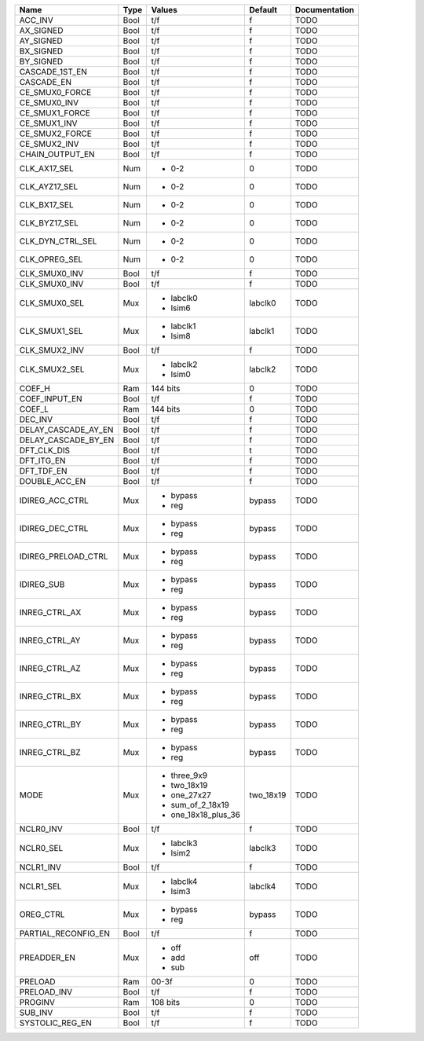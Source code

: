 +---------------------+------+---------------------+-----------+---------------+
|                Name | Type |              Values |   Default | Documentation |
+=====================+======+=====================+===========+===============+
|             ACC_INV | Bool |                 t/f |         f |          TODO |
+---------------------+------+---------------------+-----------+---------------+
|           AX_SIGNED | Bool |                 t/f |         f |          TODO |
+---------------------+------+---------------------+-----------+---------------+
|           AY_SIGNED | Bool |                 t/f |         f |          TODO |
+---------------------+------+---------------------+-----------+---------------+
|           BX_SIGNED | Bool |                 t/f |         f |          TODO |
+---------------------+------+---------------------+-----------+---------------+
|           BY_SIGNED | Bool |                 t/f |         f |          TODO |
+---------------------+------+---------------------+-----------+---------------+
|      CASCADE_1ST_EN | Bool |                 t/f |         f |          TODO |
+---------------------+------+---------------------+-----------+---------------+
|          CASCADE_EN | Bool |                 t/f |         f |          TODO |
+---------------------+------+---------------------+-----------+---------------+
|      CE_SMUX0_FORCE | Bool |                 t/f |         f |          TODO |
+---------------------+------+---------------------+-----------+---------------+
|        CE_SMUX0_INV | Bool |                 t/f |         f |          TODO |
+---------------------+------+---------------------+-----------+---------------+
|      CE_SMUX1_FORCE | Bool |                 t/f |         f |          TODO |
+---------------------+------+---------------------+-----------+---------------+
|        CE_SMUX1_INV | Bool |                 t/f |         f |          TODO |
+---------------------+------+---------------------+-----------+---------------+
|      CE_SMUX2_FORCE | Bool |                 t/f |         f |          TODO |
+---------------------+------+---------------------+-----------+---------------+
|        CE_SMUX2_INV | Bool |                 t/f |         f |          TODO |
+---------------------+------+---------------------+-----------+---------------+
|     CHAIN_OUTPUT_EN | Bool |                 t/f |         f |          TODO |
+---------------------+------+---------------------+-----------+---------------+
|        CLK_AX17_SEL |  Num | - 0-2               |         0 |          TODO |
+---------------------+------+---------------------+-----------+---------------+
|       CLK_AYZ17_SEL |  Num | - 0-2               |         0 |          TODO |
+---------------------+------+---------------------+-----------+---------------+
|        CLK_BX17_SEL |  Num | - 0-2               |         0 |          TODO |
+---------------------+------+---------------------+-----------+---------------+
|       CLK_BYZ17_SEL |  Num | - 0-2               |         0 |          TODO |
+---------------------+------+---------------------+-----------+---------------+
|    CLK_DYN_CTRL_SEL |  Num | - 0-2               |         0 |          TODO |
+---------------------+------+---------------------+-----------+---------------+
|       CLK_OPREG_SEL |  Num | - 0-2               |         0 |          TODO |
+---------------------+------+---------------------+-----------+---------------+
|       CLK_SMUX0_INV | Bool |                 t/f |         f |          TODO |
+---------------------+------+---------------------+-----------+---------------+
|       CLK_SMUX0_INV | Bool |                 t/f |         f |          TODO |
+---------------------+------+---------------------+-----------+---------------+
|       CLK_SMUX0_SEL |  Mux | - labclk0           |   labclk0 |          TODO |
|                     |      | - lsim6             |           |               |
+---------------------+------+---------------------+-----------+---------------+
|       CLK_SMUX1_SEL |  Mux | - labclk1           |   labclk1 |          TODO |
|                     |      | - lsim8             |           |               |
+---------------------+------+---------------------+-----------+---------------+
|       CLK_SMUX2_INV | Bool |                 t/f |         f |          TODO |
+---------------------+------+---------------------+-----------+---------------+
|       CLK_SMUX2_SEL |  Mux | - labclk2           |   labclk2 |          TODO |
|                     |      | - lsim0             |           |               |
+---------------------+------+---------------------+-----------+---------------+
|              COEF_H |  Ram |            144 bits |         0 |          TODO |
+---------------------+------+---------------------+-----------+---------------+
|       COEF_INPUT_EN | Bool |                 t/f |         f |          TODO |
+---------------------+------+---------------------+-----------+---------------+
|              COEF_L |  Ram |            144 bits |         0 |          TODO |
+---------------------+------+---------------------+-----------+---------------+
|             DEC_INV | Bool |                 t/f |         f |          TODO |
+---------------------+------+---------------------+-----------+---------------+
| DELAY_CASCADE_AY_EN | Bool |                 t/f |         f |          TODO |
+---------------------+------+---------------------+-----------+---------------+
| DELAY_CASCADE_BY_EN | Bool |                 t/f |         f |          TODO |
+---------------------+------+---------------------+-----------+---------------+
|         DFT_CLK_DIS | Bool |                 t/f |         t |          TODO |
+---------------------+------+---------------------+-----------+---------------+
|          DFT_ITG_EN | Bool |                 t/f |         f |          TODO |
+---------------------+------+---------------------+-----------+---------------+
|          DFT_TDF_EN | Bool |                 t/f |         f |          TODO |
+---------------------+------+---------------------+-----------+---------------+
|       DOUBLE_ACC_EN | Bool |                 t/f |         f |          TODO |
+---------------------+------+---------------------+-----------+---------------+
|     IDIREG_ACC_CTRL |  Mux | - bypass            |    bypass |          TODO |
|                     |      | - reg               |           |               |
+---------------------+------+---------------------+-----------+---------------+
|     IDIREG_DEC_CTRL |  Mux | - bypass            |    bypass |          TODO |
|                     |      | - reg               |           |               |
+---------------------+------+---------------------+-----------+---------------+
| IDIREG_PRELOAD_CTRL |  Mux | - bypass            |    bypass |          TODO |
|                     |      | - reg               |           |               |
+---------------------+------+---------------------+-----------+---------------+
|          IDIREG_SUB |  Mux | - bypass            |    bypass |          TODO |
|                     |      | - reg               |           |               |
+---------------------+------+---------------------+-----------+---------------+
|       INREG_CTRL_AX |  Mux | - bypass            |    bypass |          TODO |
|                     |      | - reg               |           |               |
+---------------------+------+---------------------+-----------+---------------+
|       INREG_CTRL_AY |  Mux | - bypass            |    bypass |          TODO |
|                     |      | - reg               |           |               |
+---------------------+------+---------------------+-----------+---------------+
|       INREG_CTRL_AZ |  Mux | - bypass            |    bypass |          TODO |
|                     |      | - reg               |           |               |
+---------------------+------+---------------------+-----------+---------------+
|       INREG_CTRL_BX |  Mux | - bypass            |    bypass |          TODO |
|                     |      | - reg               |           |               |
+---------------------+------+---------------------+-----------+---------------+
|       INREG_CTRL_BY |  Mux | - bypass            |    bypass |          TODO |
|                     |      | - reg               |           |               |
+---------------------+------+---------------------+-----------+---------------+
|       INREG_CTRL_BZ |  Mux | - bypass            |    bypass |          TODO |
|                     |      | - reg               |           |               |
+---------------------+------+---------------------+-----------+---------------+
|                MODE |  Mux | - three_9x9         | two_18x19 |          TODO |
|                     |      | - two_18x19         |           |               |
|                     |      | - one_27x27         |           |               |
|                     |      | - sum_of_2_18x19    |           |               |
|                     |      | - one_18x18_plus_36 |           |               |
+---------------------+------+---------------------+-----------+---------------+
|           NCLR0_INV | Bool |                 t/f |         f |          TODO |
+---------------------+------+---------------------+-----------+---------------+
|           NCLR0_SEL |  Mux | - labclk3           |   labclk3 |          TODO |
|                     |      | - lsim2             |           |               |
+---------------------+------+---------------------+-----------+---------------+
|           NCLR1_INV | Bool |                 t/f |         f |          TODO |
+---------------------+------+---------------------+-----------+---------------+
|           NCLR1_SEL |  Mux | - labclk4           |   labclk4 |          TODO |
|                     |      | - lsim3             |           |               |
+---------------------+------+---------------------+-----------+---------------+
|           OREG_CTRL |  Mux | - bypass            |    bypass |          TODO |
|                     |      | - reg               |           |               |
+---------------------+------+---------------------+-----------+---------------+
| PARTIAL_RECONFIG_EN | Bool |                 t/f |         f |          TODO |
+---------------------+------+---------------------+-----------+---------------+
|         PREADDER_EN |  Mux | - off               |       off |          TODO |
|                     |      | - add               |           |               |
|                     |      | - sub               |           |               |
+---------------------+------+---------------------+-----------+---------------+
|             PRELOAD |  Ram |               00-3f |         0 |          TODO |
+---------------------+------+---------------------+-----------+---------------+
|         PRELOAD_INV | Bool |                 t/f |         f |          TODO |
+---------------------+------+---------------------+-----------+---------------+
|             PROGINV |  Ram |            108 bits |         0 |          TODO |
+---------------------+------+---------------------+-----------+---------------+
|             SUB_INV | Bool |                 t/f |         f |          TODO |
+---------------------+------+---------------------+-----------+---------------+
|     SYSTOLIC_REG_EN | Bool |                 t/f |         f |          TODO |
+---------------------+------+---------------------+-----------+---------------+
